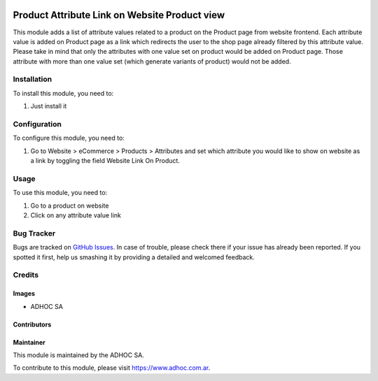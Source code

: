 .. |company| replace:: ADHOC SA

.. |company_logo| image:: https://raw.githubusercontent.com/ingadhoc/maintainer-tools/master/resources/adhoc-logo.png
   :alt: ADHOC SA
   :target: https://www.adhoc.com.ar

.. |icon| image:: https://raw.githubusercontent.com/ingadhoc/maintainer-tools/master/resources/adhoc-icon.png

.. image:: https://img.shields.io/badge/license-AGPL--3-blue.png
   :target: https://www.gnu.org/licenses/agpl
   :alt: License: AGPL-3

==============================================
Product Attribute Link on Website Product view
==============================================

This module adds a list of attribute values related to a product on the Product page from website frontend.
Each attribute value is added on Product page as a link which redirects the user to the shop page already filtered by this attribute value.
Please take in mind that only the attributes with one value set on product would be added on Product page. Those attribute with more than one value set (which generate variants of product) would not be added.

Installation
============

To install this module, you need to:

#. Just install it

Configuration
=============

To configure this module, you need to:

#. Go to Website > eCommerce > Products > Attributes and set which attribute you would like to show on website as a link by toggling the field Website Link On Product.

Usage
=====

To use this module, you need to:

#. Go to a product on website
#. Click on any attribute value link

.. image:: https://odoo-community.org/website/image/ir.attachment/5784_f2813bd/datas
   :alt: Try me on Runbot
   :target: http://runbot.adhoc.com.ar/

Bug Tracker
===========

Bugs are tracked on `GitHub Issues
<https://github.com/ingadhoc/website/issues>`_. In case of trouble, please
check there if your issue has already been reported. If you spotted it first,
help us smashing it by providing a detailed and welcomed feedback.

Credits
=======

Images
------

* |company| |icon|

Contributors
------------

Maintainer
----------

|company_logo|

This module is maintained by the |company|.

To contribute to this module, please visit https://www.adhoc.com.ar.
